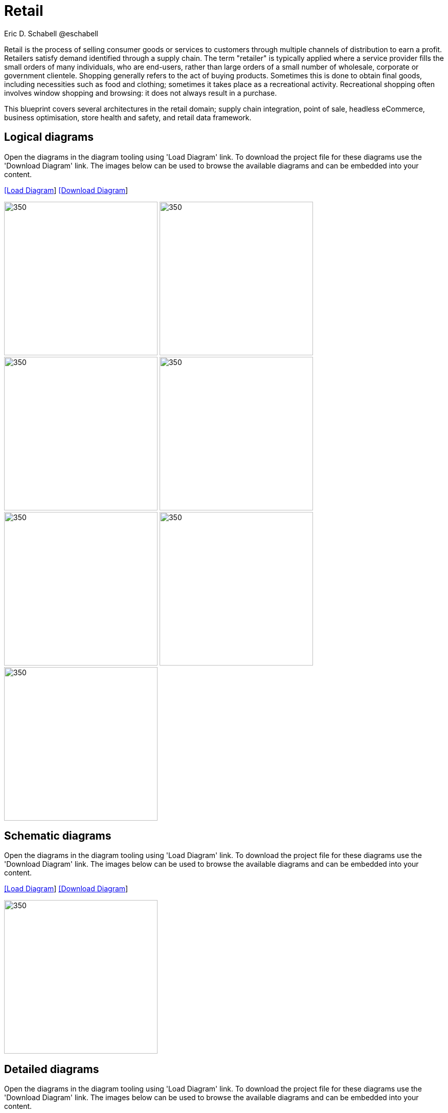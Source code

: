 = Retail
Eric D. Schabell @eschabell
:homepage: https://gitlab.com/redhatdemocentral/portfolio-architecture-examples
:imagesdir: images
:icons: font
:source-highlighter: prettify

Retail is the process of selling consumer goods or services to customers through multiple channels of distribution to earn a profit.
Retailers satisfy demand identified through a supply chain. The term "retailer" is typically applied where a service provider fills
the small orders of many individuals, who are end-users, rather than large orders of a small number of wholesale, corporate or
government clientele. Shopping generally refers to the act of buying products. Sometimes this is done to obtain final goods,
including necessities such as food and clothing; sometimes it takes place as a recreational activity. Recreational shopping often
involves window shopping and browsing: it does not always result in a purchase.

This blueprint covers several architectures in the retail domain; supply chain integration, point of sale, headless eCommerce,
business optimisation, store health and safety, and retail data framework.


== Logical diagrams

Open the diagrams in the diagram tooling using 'Load Diagram' link. To download the project file for these diagrams use
the 'Download Diagram' link. The images below can be used to browse the available diagrams and can be embedded into your
content.

--
https://redhatdemocentral.gitlab.io/portfolio-architecture-tooling/index.html?#/portfolio-architecture-examples/projects/logical-diagrams-retail.drawio[[Load Diagram]]
https://gitlab.com/redhatdemocentral/portfolio-architecture-examples/-/raw/main/diagrams/logical-diagrams-retail.drawio?inline=false[[Download Diagram]]
--

--
image:logical-diagrams/retail-supply-chain-ld.png[350, 300] 
image:logical-diagrams/retail-pos-ld.png[350, 300]
image:logical-diagrams/retail-headless-ecommerce-ld.png[350, 300]
image:logical-diagrams/retail-business-optimisation-ld.png[350, 300]
image:logical-diagrams/retail-store-safety-ld.png[350, 300]
image:logical-diagrams/retail-real-time-stock-control-ld.png[350, 300]
image:logical-diagrams/retail-data-framework-ld.png[350, 300]
--

== Schematic diagrams

Open the  diagrams in the diagram tooling using 'Load Diagram' link. To download the project file for these diagrams use
the 'Download Diagram' link. The images below can be used to browse the available diagrams and can be embedded into your
content.

--
https://redhatdemocentral.gitlab.io/portfolio-architecture-tooling/index.html?#/portfolio-architecture-examples/projects/schematic-diagrams-retail.drawio[[Load Diagram]]
https://gitlab.com/redhatdemocentral/portfolio-architecture-examples/-/raw/main/diagrams/schematic-diagrams-retail.drawio?inline=false[[Download Diagram]]
--

--
image:logical-diagrams/retail-business-optimisation-sd.png[350, 300]
--


== Detailed diagrams

Open the diagrams in the diagram tooling using 'Load Diagram' link. To download the project file for these diagrams use
the 'Download Diagram' link. The images below can be used to browse the available diagrams and can be embedded into your
content.

// https://redhatdemocentral.gitlab.io/portfolio-architecture-tooling/index.html?#/portfolio-architecture-examples/projects/detailed-diagrams-retail.drawio[[Load Diagram]]
// https://gitlab.com/redhatdemocentral/portfolio-architecture-examples/-/raw/main/diagrams/detailed-diagrams-retail.drawio?inline=false[[Download Diagram]]

Coming soon...
